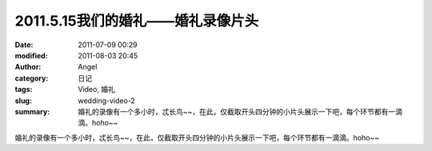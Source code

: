 2011.5.15我们的婚礼——婚礼录像片头
#################################
:date: 2011-07-09 00:29
:modified: 2011-08-03 20:45
:author: Angel
:category: 日记
:tags: Video, 婚礼
:slug: wedding-video-2
:summary: 婚礼的录像有一个多小时，忒长鸟~~，在此，仅截取开头四分钟的小片头展示一下吧，每个环节都有一滴滴。hoho~~

婚礼的录像有一个多小时，忒长鸟~~，在此，仅截取开头四分钟的小片头展示一下吧，每个环节都有一滴滴。hoho~~

.. more

.. raw:: html

    <video width='480' height='320' preload='auto' controls poster='{filename}/images/2011/07/wedding_video.jpg'>
       <source src='{filename}/assets/2011/07/wedding_video.mp4' type='video/mp4'/>
    </video>
